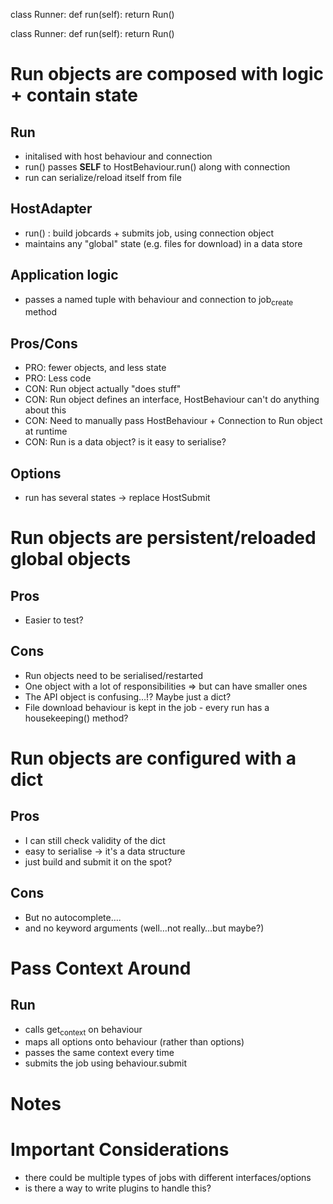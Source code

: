 class Runner:
    def run(self):
        return Run()

    # store downloads

    # def create(self, download=None, upload=None):
    #     if type(download) is tuple:
    #         download = [download]
    #     if download is None:
    #         download = []
    #     self.__downloads = download

    #     if type(upload) is tuple:
    #         upload = [upload]
    #     if upload is None:
    #         upload = []
    #     self.__uploads = upload

    # @property
    # def uploads(self):
    #     return self.__uploads


# simple:

# Runner is a factory, builds runnable objects
# -> builds runnables,
# -> composes them with run logic etc (or accepts them back, doesn't matter)
# ==> what if I want to select runnable at runtime????

# Runner.run() => interfaces with host logic...
# Job is just a data object (e.g. a dict) => should be easy to serialise...!


class Runner:
    def run(self):
        return Run()

    # store downloads

    # def create(self, download=None, upload=None):
    #     if type(download) is tuple:
    #         download = [download]
    #     if download is None:
    #         download = []
    #     self.__downloads = download

    #     if type(upload) is tuple:
    #         upload = [upload]
    #     if upload is None:
    #         upload = []
    #     self.__uploads = upload

    # @property
    # def uploads(self):
    #     return self.__uploads


# simple:

* Run objects are composed with logic + contain state
** Run
   - initalised with host behaviour and connection
   - run() passes *SELF* to HostBehaviour.run() along with connection
   - run can serialize/reload itself from file
** HostAdapter
   - run() : build jobcards + submits job, using connection object
   - maintains any "global" state (e.g. files for download) in a data store
** Application logic
   - passes a named tuple with behaviour and connection to job_create method
** Pros/Cons
   - PRO: fewer objects, and less state
   - PRO: Less code
   - CON: Run object actually "does stuff"
   - CON: Run object defines an interface, HostBehaviour can't do anything about this
   - CON: Need to manually pass HostBehaviour + Connection to Run object at runtime
   - CON: Run is a data object? is it easy to serialise?
** Options
   - run has several states -> replace HostSubmit
* Run objects are persistent/reloaded global objects
** Pros
   - Easier to test?
** Cons
   - Run objects need to be serialised/restarted
   - One object with a lot of responsibilities => but can have smaller ones
   - The API object is confusing...!? Maybe just a dict?
   - File download behaviour is kept in the job - every run has a housekeeping() method?
* Run objects are configured with a dict
** Pros
   - I can still check validity of the dict
   - easy to serialise -> it's a data structure
   - just build and submit it on the spot?
** Cons
   - But no autocomplete....
   - and no keyword arguments (well...not really...but maybe?)
   



* Pass Context Around
# => from data['runner'] or passed in manually?
** Run
    * calls get_context on behaviour
    * maps all options onto behaviour (rather than options)
    * passes the same context every time
    * submits the job using behaviour.submit
* Notes
# Needs a string representation of host_adapter to serialize (should be easy, create a UUID and store it on the cluster => combine with something in case duplicate ).

* Important Considerations
- there could be multiple types of jobs with different interfaces/options
- is there a way to write plugins to handle this?

